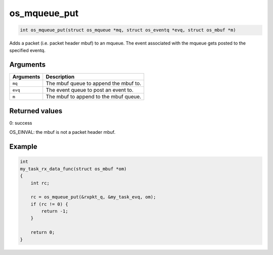 os\_mqueue\_put
---------------

.. code:: c

    int os_mqueue_put(struct os_mqueue *mq, struct os_eventq *evq, struct os_mbuf *m)

Adds a packet (i.e. packet header mbuf) to an mqueue. The event
associated with the mqueue gets posted to the specified eventq.

Arguments
^^^^^^^^^

+-------------+-----------------------------------------+
| Arguments   | Description                             |
+=============+=========================================+
| ``mq``      | The mbuf queue to append the mbuf to.   |
+-------------+-----------------------------------------+
| ``evq``     | The event queue to post an event to.    |
+-------------+-----------------------------------------+
| ``m``       | The mbuf to append to the mbuf queue.   |
+-------------+-----------------------------------------+

Returned values
^^^^^^^^^^^^^^^

0: success

OS\_EINVAL: the mbuf is not a packet header mbuf.

Example
^^^^^^^

.. code:: c

    int
    my_task_rx_data_func(struct os_mbuf *om)
    {
        int rc;

        rc = os_mqueue_put(&rxpkt_q, &my_task_evq, om);
        if (rc != 0) {
            return -1;
        }

        return 0;
    }
